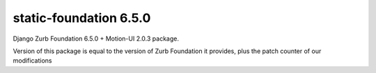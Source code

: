 static-foundation 6.5.0
============================

Django Zurb Foundation 6.5.0 + Motion-UI 2.0.3 package.

Version of this package is equal to the version of Zurb Foundation it provides,
plus the patch counter of our modifications


